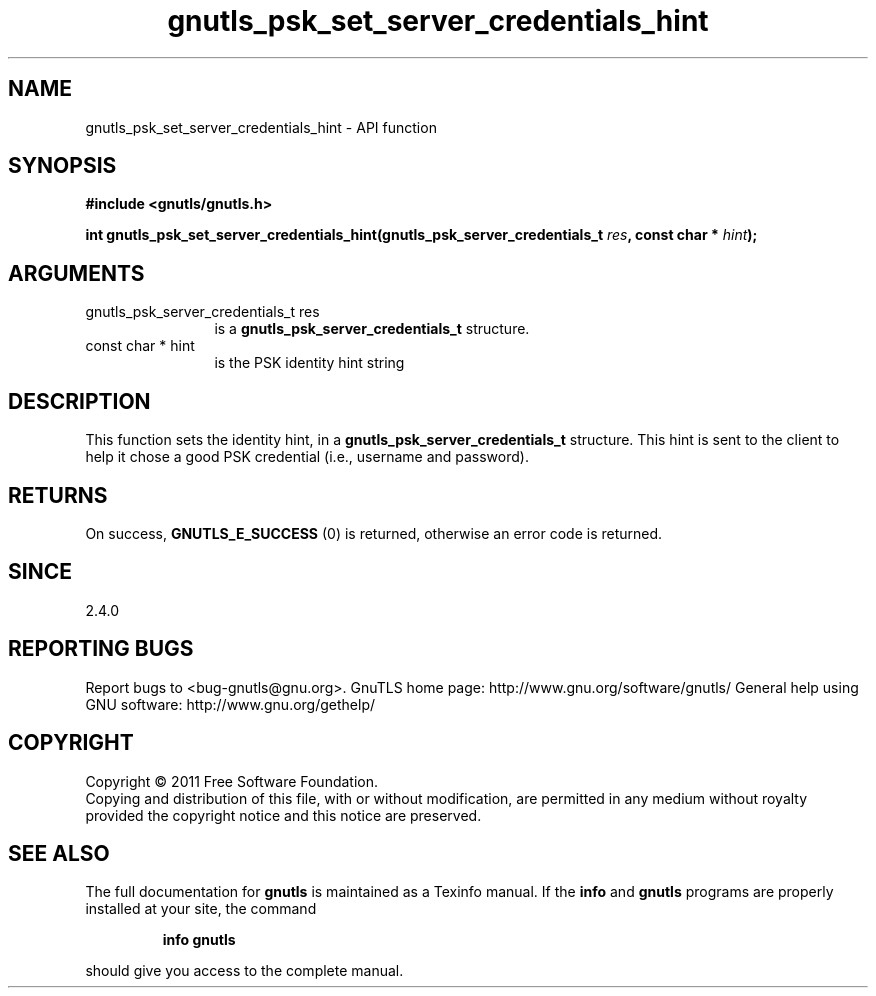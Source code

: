 .\" DO NOT MODIFY THIS FILE!  It was generated by gdoc.
.TH "gnutls_psk_set_server_credentials_hint" 3 "3.0.8" "gnutls" "gnutls"
.SH NAME
gnutls_psk_set_server_credentials_hint \- API function
.SH SYNOPSIS
.B #include <gnutls/gnutls.h>
.sp
.BI "int gnutls_psk_set_server_credentials_hint(gnutls_psk_server_credentials_t " res ", const char * " hint ");"
.SH ARGUMENTS
.IP "gnutls_psk_server_credentials_t res" 12
is a \fBgnutls_psk_server_credentials_t\fP structure.
.IP "const char * hint" 12
is the PSK identity hint string
.SH " DESCRIPTION"
This function sets the identity hint, in a
\fBgnutls_psk_server_credentials_t\fP structure.  This hint is sent to
the client to help it chose a good PSK credential (i.e., username
and password).
.SH " RETURNS"
On success, \fBGNUTLS_E_SUCCESS\fP (0) is returned, otherwise
an error code is returned.
.SH " SINCE"
2.4.0
.SH "REPORTING BUGS"
Report bugs to <bug-gnutls@gnu.org>.
GnuTLS home page: http://www.gnu.org/software/gnutls/
General help using GNU software: http://www.gnu.org/gethelp/
.SH COPYRIGHT
Copyright \(co 2011 Free Software Foundation.
.br
Copying and distribution of this file, with or without modification,
are permitted in any medium without royalty provided the copyright
notice and this notice are preserved.
.SH "SEE ALSO"
The full documentation for
.B gnutls
is maintained as a Texinfo manual.  If the
.B info
and
.B gnutls
programs are properly installed at your site, the command
.IP
.B info gnutls
.PP
should give you access to the complete manual.
